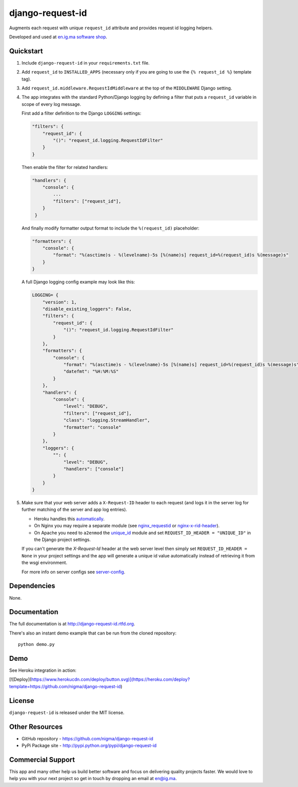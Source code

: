 =================
django-request-id
=================


.. image:: https://img.shields.io/pypi/l/dj-cmd.svg
    :target: https://raw.githubusercontent.com/nigma/django-request-id/master/LICENSE
    :alt: License

.. image:: https://img.shields.io/pypi/v/django-request-id.svg
    :target: https://pypi.python.org/pypi/django-request-id/
    :alt: Latest PyPI version

.. image:: https://img.shields.io/pypi/wheel/django-request-id.svg
    :target: https://pypi.python.org/pypi/django-request-id/
    :alt: Supports Wheel format

Augments each request with unique ``request_id`` attribute and provides
request id logging helpers.

Developed and used at `en.ig.ma software shop <http://en.ig.ma>`_.


Quickstart
----------

1. Include ``django-request-id`` in your ``requirements.txt`` file.

2. Add ``request_id`` to ``INSTALLED_APPS`` (necessary only if you are
   going to use the ``{% request_id %}`` template tag).

3. Add ``request_id.middleware.RequestIdMiddleware`` at the top of
   the ``MIDDLEWARE`` Django setting.

4. The app integrates with the standard Python/Django logging by defining
   a filter that puts a ``request_id`` variable in scope of every log message.

   First add a filter definition to the Django ``LOGGING`` settings:

   .. code-block:: python

       "filters": {
           "request_id": {
               "()": "request_id.logging.RequestIdFilter"
           }
       }

   Then enable the filter for related handlers:

   .. code-block:: python

       "handlers": {
           "console": {
               ...
               "filters": ["request_id"],
           }
        }

   And finally modify formatter output format to include the ``%(request_id)`` placeholder:

   .. code-block:: python

       "formatters": {
           "console": {
               "format": "%(asctime)s - %(levelname)-5s [%(name)s] request_id=%(request_id)s %(message)s"
           }
       }

   A full Django logging config example may look like this:

   .. code-block:: python


       LOGGING= {
           "version": 1,
           "disable_existing_loggers": False,
           "filters": {
               "request_id": {
                   "()": "request_id.logging.RequestIdFilter"
               }
           },
           "formatters": {
               "console": {
                   "format": "%(asctime)s - %(levelname)-5s [%(name)s] request_id=%(request_id)s %(message)s",
                   "datefmt": "%H:%M:%S"
               }
           },
           "handlers": {
               "console": {
                   "level": "DEBUG",
                   "filters": ["request_id"],
                   "class": "logging.StreamHandler",
                   "formatter": "console"
               }
           },
           "loggers": {
               "": {
                   "level": "DEBUG",
                   "handlers": ["console"]
               }
           }
       }

5. Make sure that your web server adds a ``X-Request-ID`` header to each request
   (and logs it in the server log for further matching of the server and app log entries).

   - Heroku handles this `automatically <https://devcenter.heroku.com/articles/http-request-id>`_.
   - On Nginx you may require a separate module (see
     `nginx_requestid <https://github.com/hhru/nginx_requestid>`_ or
     `nginx-x-rid-header <https://github.com/newobj/nginx-x-rid-header>`_).
   - On Apache you need to ``a2enmod`` the `unique_id <https://httpd.apache.org/docs/2.4/mod/mod_unique_id.html>`_
     module and set ``REQUEST_ID_HEADER = "UNIQUE_ID"`` in the Django project
     settings.

   If you can't generate the `X-Request-Id` header at the web server level then
   simply set ``REQUEST_ID_HEADER = None`` in your project settings and the
   app will generate a unique id value automatically instead of retrieving
   it from the wsgi environment.

   For more info on server configs see
   `server-config <http://django-request-id.rtfd.org/en/latest/server-config.html>`_.

Dependencies
------------

None.

Documentation
-------------

The full documentation is at http://django-request-id.rtfd.org.

There's also an instant demo example that can be run from the cloned repository::

    python demo.py

Demo
----

See Heroku integration in action:

[![Deploy](https://www.herokucdn.com/deploy/button.svg)](https://heroku.com/deploy?template=https://github.com/nigma/django-request-id)

License
-------

``django-request-id`` is released under the MIT license.

Other Resources
---------------

- GitHub repository - https://github.com/nigma/django-request-id
- PyPi Package site - http://pypi.python.org/pypi/django-request-id


Commercial Support
------------------

This app and many other help us build better software
and focus on delivering quality projects faster.
We would love to help you with your next project so get in touch
by dropping an email at en@ig.ma.
